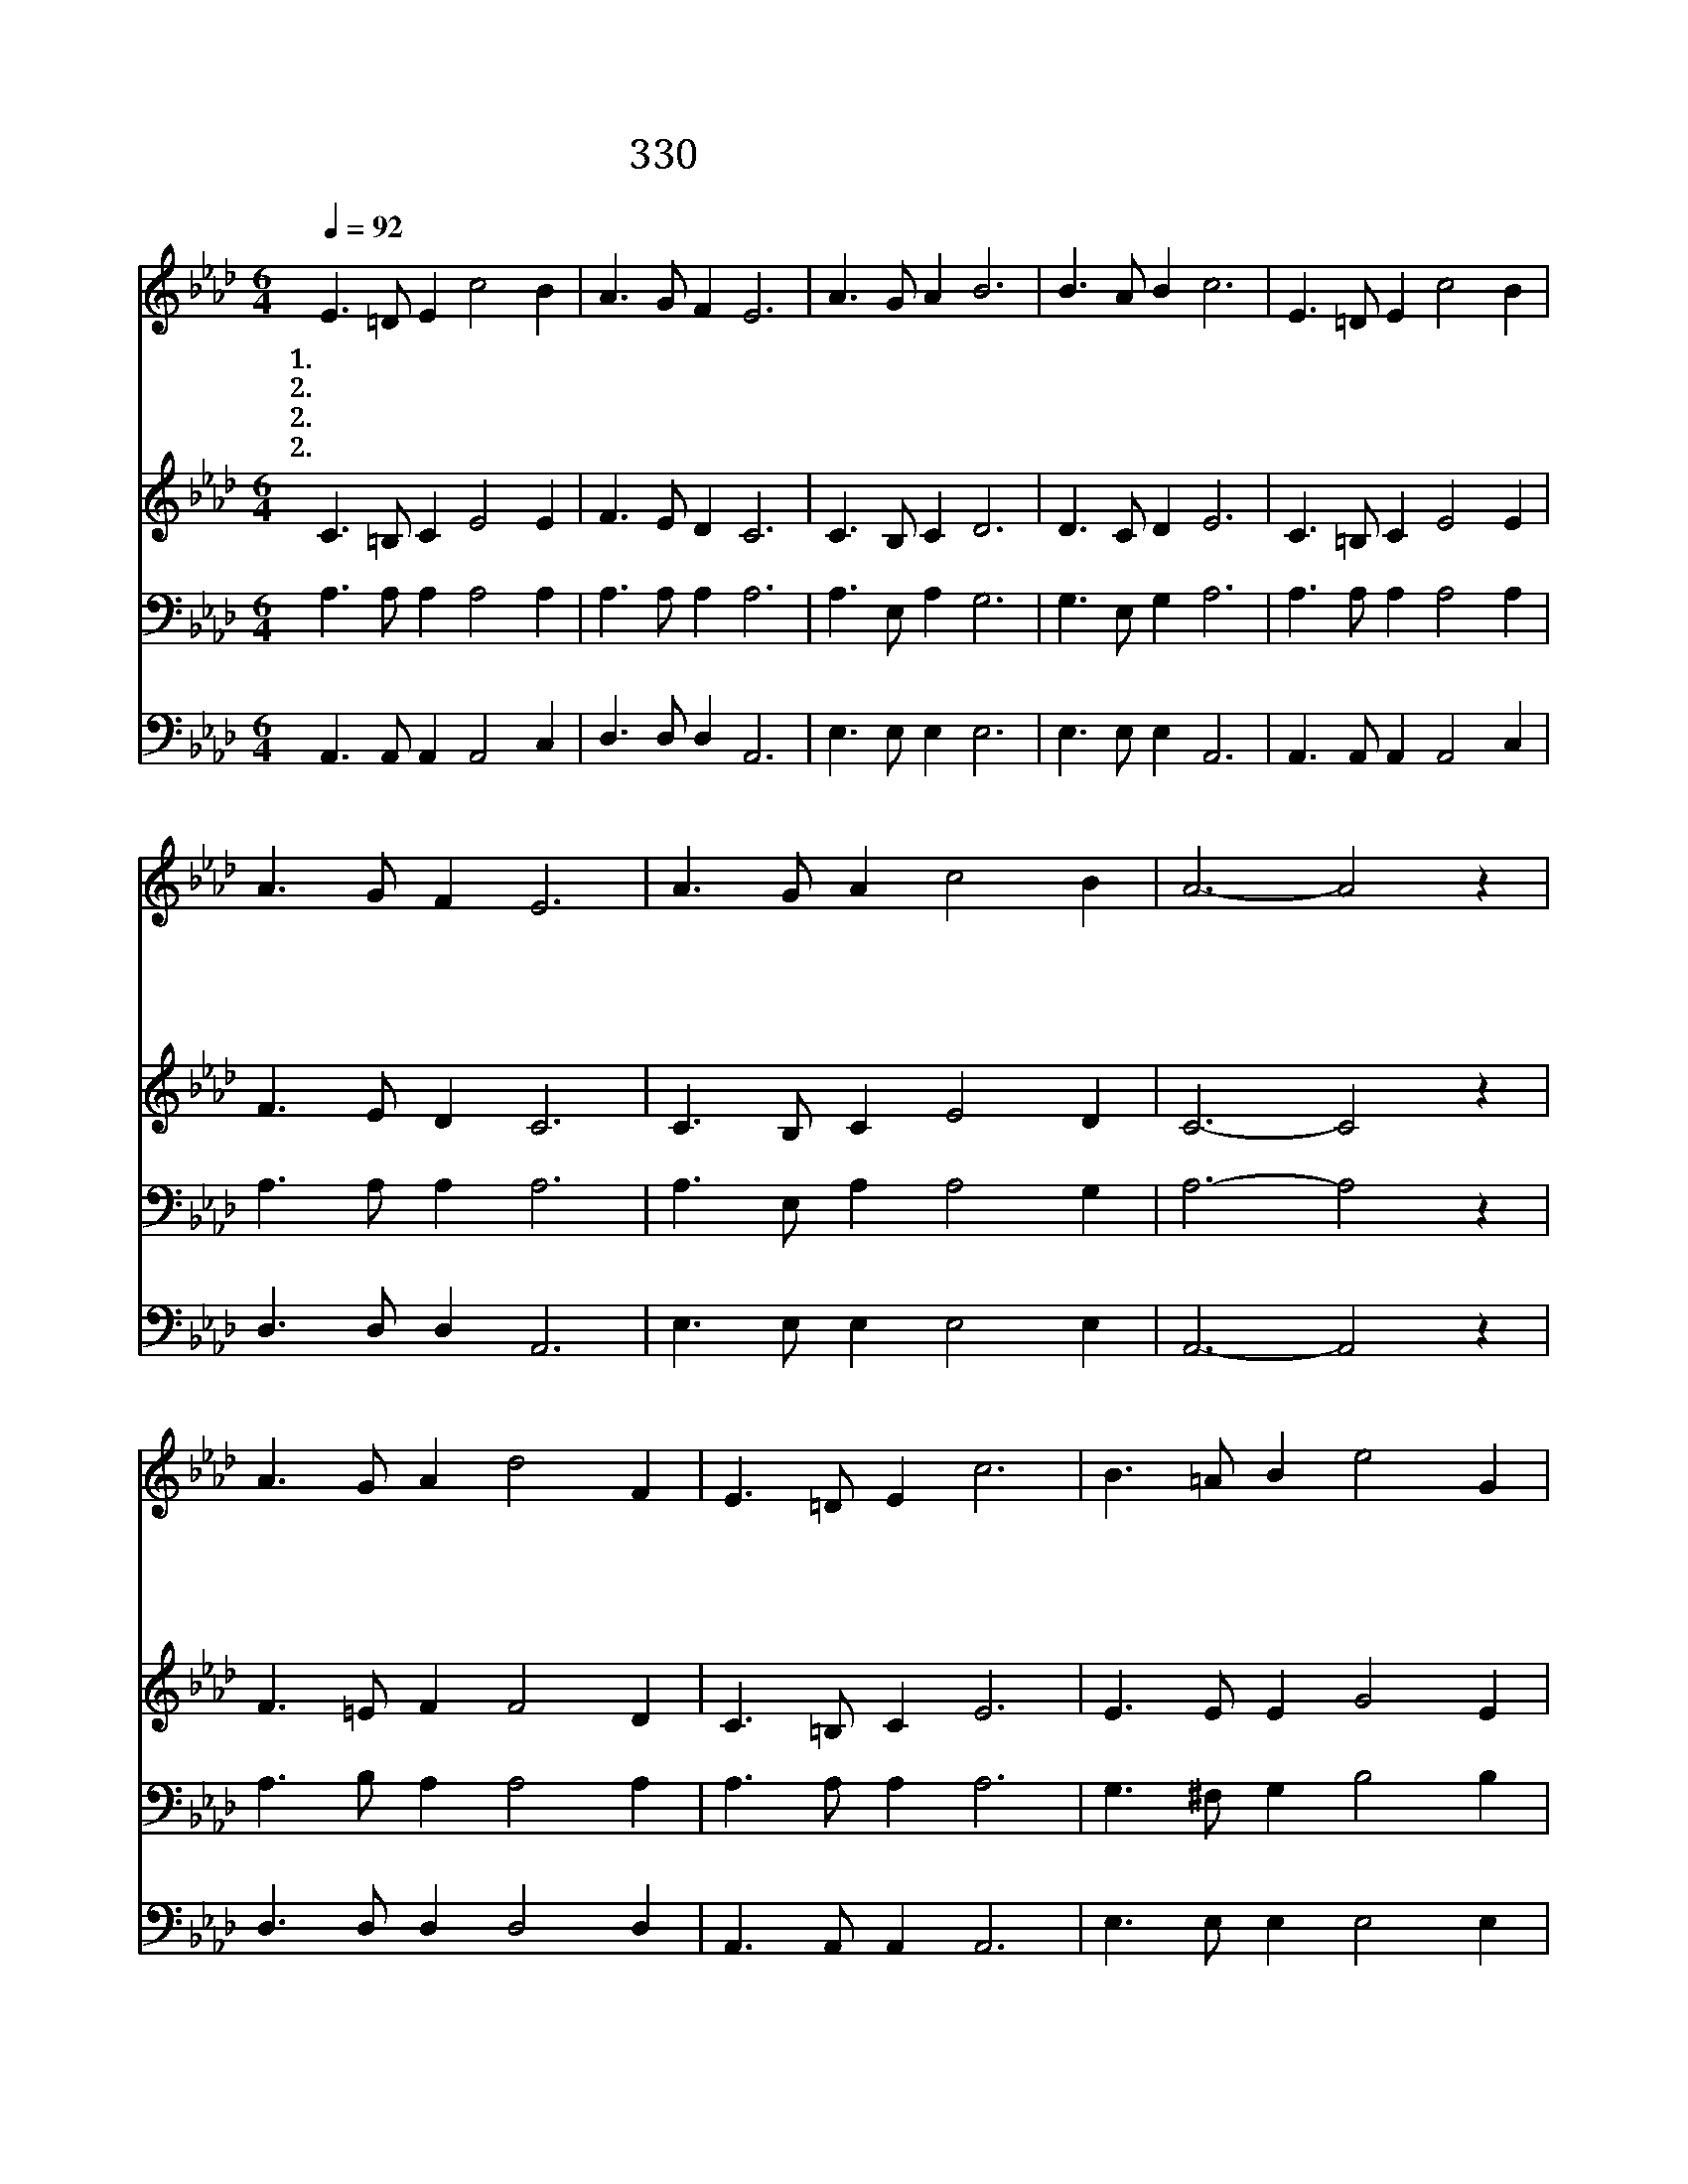 X:272
T:330 고통의 멍에 벗으려고
Z:W.T.Sleeper/G.C.Stebbins
Z:Copyright © 1999 by ÀüµµÈ¯
Z:All Rights Reserved
%%score 1 2 3 4
L:1/8
Q:1/4=92
M:6/4
I:linebreak $
K:Ab
V:1 treble
V:2 treble
V:3 bass
V:4 bass
V:1
 E3 =D E2 c4 B2 | A3 G F2 E6 | A3 G A2 B6 | B3 A B2 c6 | E3 =D E2 c4 B2 | A3 G F2 E6 | %6
w: 1.고 통 의 멍 에|벗 으 려 고|예 수 께 로|나 옵 니 다|자 유 와 기 쁨|베 푸 시 는|
w: 2.낭 패 와 실 망|당 한 뒤 에|예 수 께 로|나 옵 니 다|십 자 가 은 혜|받 으 려 고|
w: 2.교 만 한 맘 을|내 버 리 고|예 수 께 로|나 옵 니 다|복 되 신 말 씀|따 르 려 고|
w: 2.죽 음 의 길 을|벗 어 나 서|예 수 께 로|나 옵 니 다|영 원 한 집 을|바 라 보 고|
 A3 G A2 c4 B2 | A6- A4 z2 | A3 G A2 d4 F2 | E3 =D E2 c6 | B3 =A B2 e4 G2 | B3 _A F2 E6 | %12
w: 주 게 로 옵 니|다 *|병 든 내 몸 이|튼 튼 하 고|빈 궁 한 삶 이|부 해 지 며|
w: 주 께 로 옵 니|다 *|슬 프 던 미 음|위 로 받 고|이 생 의 풍 파|잔 잔 하 며|
w: 주 께 로 옵 니|다 *|실 망 한 몸 이|힘 을 얻 고|예 수 의 크 신|사 랑 받 아|
w: 주 께 로 옵 니|다 *|멸 망 의 포 구|헤 어 나 와|평 화 의 나 라|다 다 라 서|
 E3 =D E2 c4 B2 | A3 G F2 E6 | A3 G A2 c4 B2 | A6- A4 z2 :| |] %17
w: 죄 악 을 벗 어|버 리 려 고|주 께 로 옵 니|다 *||
w: 영 광 의 찬 송|부 르 려 고|주 께 로 옵 니|다 *||
w: 하 늘 의 기 쁨|맛 보 려 고|주 께 로 옵 니|다 *||
w: 영 광 의 주 를|뵈 오 려 고|주 께 로 옵 니|다 *||
V:2
 C3 =B, C2 E4 E2 | F3 E D2 C6 | C3 B, C2 D6 | D3 C D2 E6 | C3 =B, C2 E4 E2 | F3 E D2 C6 | %6
 C3 B, C2 E4 D2 | C6- C4 z2 | F3 =E F2 F4 D2 | C3 =B, C2 E6 | E3 E E2 G4 E2 | =D3 D D2 E4 _D2 | %12
 C3 =B, C2 D4 D2 | E3 D C2 B,6 | B,3 A, B,2 D4 C2 | C6- C4 z2 :| |] %17
V:3
 A,3 A, A,2 A,4 A,2 | A,3 A, A,2 A,6 | A,3 E, A,2 G,6 | G,3 E, G,2 A,6 | A,3 A, A,2 A,4 A,2 | %5
 A,3 A, A,2 A,6 | A,3 E, A,2 A,4 G,2 | A,6- A,4 z2 | A,3 B, A,2 A,4 A,2 | A,3 A, A,2 A,6 | %10
 G,3 ^F, G,2 B,4 B,2 | A,3 =F, A,2 G,6 | A,3 A, A,2 A,4 A,2 | A,3 A, A,2 A,6 | A,3 E, A,2 A,4 G,2 | %15
 A,6- A,4 z2 :| |] %17
V:4
 A,,3 A,, A,,2 A,,4 C,2 | D,3 D, D,2 A,,6 | E,3 E, E,2 E,6 | E,3 E, E,2 A,,6 | %4
 A,,3 A,, A,,2 A,,4 C,2 | D,3 D, D,2 A,,6 | E,3 E, E,2 E,4 E,2 | A,,6- A,,4 z2 | %8
 D,3 D, D,2 D,4 D,2 | A,,3 A,, A,,2 A,,6 | E,3 E, E,2 E,4 E,2 | B,,3 B,, B,,2 E,6 | %12
 A,,3 A,, A,,2 A,,4 C,2 | D,3 D, D,2 A,,6 | E,3 E, E,2 E,4 E,2 | A,,6- A,,4 z2 :| |] %17
